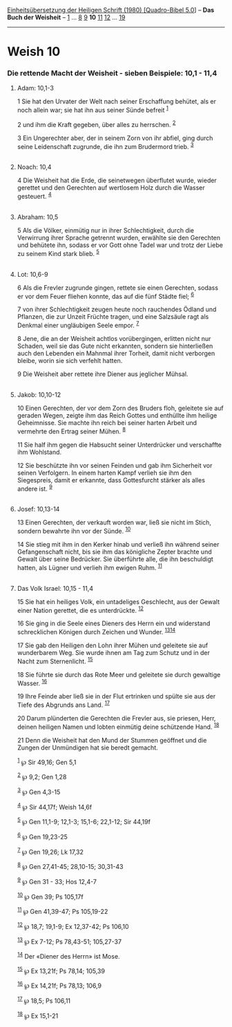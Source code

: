 :PROPERTIES:
:ID:       588fd602-d499-4dbb-b322-a0d301d29ce6
:END:
<<navbar>>
[[../index.html][Einheitsübersetzung der Heiligen Schrift (1980)
[Quadro-Bibel 5.0]]] -- *Das Buch der Weisheit* --
[[file:Weish_1.html][1]] ... [[file:Weish_8.html][8]]
[[file:Weish_9.html][9]] *10* [[file:Weish_11.html][11]]
[[file:Weish_12.html][12]] ... [[file:Weish_19.html][19]]

--------------

* Weish 10
  :PROPERTIES:
  :CUSTOM_ID: weish-10
  :END:

<<verses>>

<<v1>>
*** Die rettende Macht der Weisheit - sieben Beispiele: 10,1 - 11,4
    :PROPERTIES:
    :CUSTOM_ID: die-rettende-macht-der-weisheit---sieben-beispiele-101---114
    :END:
**** Adam: 10,1-3
     :PROPERTIES:
     :CUSTOM_ID: adam-101-3
     :END:
1 Sie hat den Urvater der Welt nach seiner Erschaffung behütet, als er
noch allein war; sie hat ihn aus seiner Sünde befreit ^{[[#fn1][1]]}

<<v2>>
2 und ihm die Kraft gegeben, über alles zu herrschen. ^{[[#fn2][2]]}

<<v3>>
3 Ein Ungerechter aber, der in seinem Zorn von ihr abfiel, ging durch
seine Leidenschaft zugrunde, die ihn zum Brudermord trieb.
^{[[#fn3][3]]}\\
\\

<<v4>>
**** Noach: 10,4
     :PROPERTIES:
     :CUSTOM_ID: noach-104
     :END:
4 Die Weisheit hat die Erde, die seinetwegen überflutet wurde, wieder
gerettet und den Gerechten auf wertlosem Holz durch die Wasser
gesteuert. ^{[[#fn4][4]]}\\
\\

<<v5>>
**** Abraham: 10,5
     :PROPERTIES:
     :CUSTOM_ID: abraham-105
     :END:
5 Als die Völker, einmütig nur in ihrer Schlechtigkeit, durch die
Verwirrung ihrer Sprache getrennt wurden, erwählte sie den Gerechten und
behütete ihn, sodass er vor Gott ohne Tadel war und trotz der Liebe zu
seinem Kind stark blieb. ^{[[#fn5][5]]}\\
\\

<<v6>>
**** Lot: 10,6-9
     :PROPERTIES:
     :CUSTOM_ID: lot-106-9
     :END:
6 Als die Frevler zugrunde gingen, rettete sie einen Gerechten, sodass
er vor dem Feuer fliehen konnte, das auf die fünf Städte fiel;
^{[[#fn6][6]]}

<<v7>>
7 von ihrer Schlechtigkeit zeugen heute noch rauchendes Ödland und
Pflanzen, die zur Unzeit Früchte tragen, und eine Salzsäule ragt als
Denkmal einer ungläubigen Seele empor. ^{[[#fn7][7]]}

<<v8>>
8 Jene, die an der Weisheit achtlos vorübergingen, erlitten nicht nur
Schaden, weil sie das Gute nicht erkannten, sondern sie hinterließen
auch den Lebenden ein Mahnmal ihrer Torheit, damit nicht verborgen
bleibe, worin sie sich verfehlt hatten.

<<v9>>
9 Die Weisheit aber rettete ihre Diener aus jeglicher Mühsal.\\
\\

<<v10>>
**** Jakob: 10,10-12
     :PROPERTIES:
     :CUSTOM_ID: jakob-1010-12
     :END:
10 Einen Gerechten, der vor dem Zorn des Bruders floh, geleitete sie auf
geraden Wegen, zeigte ihm das Reich Gottes und enthüllte ihm heilige
Geheimnisse. Sie machte ihn reich bei seiner harten Arbeit und vermehrte
den Ertrag seiner Mühen. ^{[[#fn8][8]]}

<<v11>>
11 Sie half ihm gegen die Habsucht seiner Unterdrücker und verschaffte
ihm Wohlstand.

<<v12>>
12 Sie beschützte ihn vor seinen Feinden und gab ihm Sicherheit vor
seinen Verfolgern. In einem harten Kampf verlieh sie ihm den
Siegespreis, damit er erkannte, dass Gottesfurcht stärker als alles
andere ist. ^{[[#fn9][9]]}\\
\\

<<v13>>
**** Josef: 10,13-14
     :PROPERTIES:
     :CUSTOM_ID: josef-1013-14
     :END:
13 Einen Gerechten, der verkauft worden war, ließ sie nicht im Stich,
sondern bewahrte ihn vor der Sünde. ^{[[#fn10][10]]}

<<v14>>
14 Sie stieg mit ihm in den Kerker hinab und verließ ihn während seiner
Gefangenschaft nicht, bis sie ihm das königliche Zepter brachte und
Gewalt über seine Bedrücker. Sie überführte alle, die ihn beschuldigt
hatten, als Lügner und verlieh ihm ewigen Ruhm. ^{[[#fn11][11]]}\\
\\

<<v15>>
**** Das Volk Israel: 10,15 - 11,4
     :PROPERTIES:
     :CUSTOM_ID: das-volk-israel-1015---114
     :END:
15 Sie hat ein heiliges Volk, ein untadeliges Geschlecht, aus der Gewalt
einer Nation gerettet, die es unterdrückte. ^{[[#fn12][12]]}

<<v16>>
16 Sie ging in die Seele eines Dieners des Herrn ein und widerstand
schrecklichen Königen durch Zeichen und Wunder.
^{[[#fn13][13]][[#fn14][14]]}

<<v17>>
17 Sie gab den Heiligen den Lohn ihrer Mühen und geleitete sie auf
wunderbarem Weg. Sie wurde ihnen am Tag zum Schutz und in der Nacht zum
Sternenlicht. ^{[[#fn15][15]]}

<<v18>>
18 Sie führte sie durch das Rote Meer und geleitete sie durch gewaltige
Wasser. ^{[[#fn16][16]]}

<<v19>>
19 Ihre Feinde aber ließ sie in der Flut ertrinken und spülte sie aus
der Tiefe des Abgrunds ans Land. ^{[[#fn17][17]]}

<<v20>>
20 Darum plünderten die Gerechten die Frevler aus, sie priesen, Herr,
deinen heiligen Namen und lobten einmütig deine schützende Hand.
^{[[#fn18][18]]}

<<v21>>
21 Denn die Weisheit hat den Mund der Stummen geöffnet und die Zungen
der Unmündigen hat sie beredt gemacht.

^{[[#fnm1][1]]} ℘ Sir 49,16; Gen 5,1

^{[[#fnm2][2]]} ℘ 9,2; Gen 1,28

^{[[#fnm3][3]]} ℘ Gen 4,3-15

^{[[#fnm4][4]]} ℘ Sir 44,17f; Weish 14,6f

^{[[#fnm5][5]]} ℘ Gen 11,1-9; 12,1-3; 15,1-6; 22,1-12; Sir 44,19f

^{[[#fnm6][6]]} ℘ Gen 19,23-25

^{[[#fnm7][7]]} ℘ Gen 19,26; Lk 17,32

^{[[#fnm8][8]]} ℘ Gen 27,41-45; 28,10-15; 30,31-43

^{[[#fnm9][9]]} ℘ Gen 31 - 33; Hos 12,4-7

^{[[#fnm10][10]]} ℘ Gen 39; Ps 105,17f

^{[[#fnm11][11]]} ℘ Gen 41,39-47; Ps 105,19-22

^{[[#fnm12][12]]} ℘ 18,7; 19,1-9; Ex 12,37-42; Ps 106,10

^{[[#fnm13][13]]} ℘ Ex 7-12; Ps 78,43-51; 105,27-37

^{[[#fnm14][14]]} Der «Diener des Herrn» ist Mose.

^{[[#fnm15][15]]} ℘ Ex 13,21f; Ps 78,14; 105,39

^{[[#fnm16][16]]} ℘ Ex 14,21f; Ps 78,13; 106,9

^{[[#fnm17][17]]} ℘ 18,5; Ps 106,11

^{[[#fnm18][18]]} ℘ Ex 15,1-21
